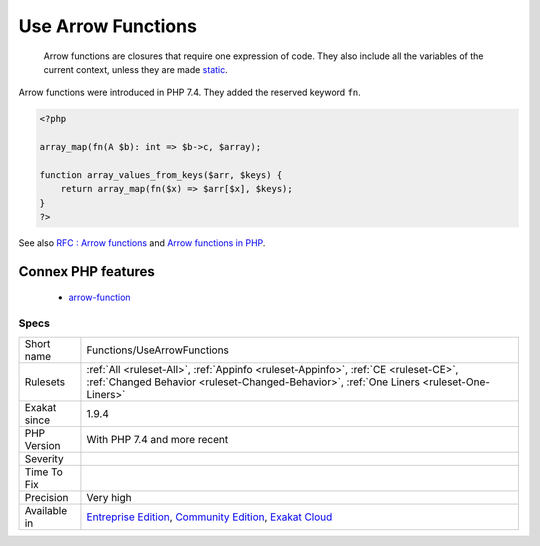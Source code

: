 .. _functions-usearrowfunctions:

.. _use-arrow-functions:

Use Arrow Functions
+++++++++++++++++++

  Arrow functions are closures that require one expression of code. They also include all the variables of the current context, unless they are made `static <https://www.php.net/manual/en/language.oop5.static.php>`_.

Arrow functions were introduced in PHP 7.4. They added the reserved keyword ``fn``.

.. code-block:: php
   
   <?php
   
   array_map(fn(A $b): int => $b->c, $array);
   
   function array_values_from_keys($arr, $keys) {
       return array_map(fn($x) => $arr[$x], $keys);
   }
   ?>

See also `RFC : Arrow functions <https://wiki.php.net/rfc/arrow_functions>`_ and `Arrow functions in PHP <https://stitcher.io/blog/short-closures-in-php>`_.

Connex PHP features
-------------------

  + `arrow-function <https://php-dictionary.readthedocs.io/en/latest/dictionary/arrow-function.ini.html>`_


Specs
_____

+--------------+-----------------------------------------------------------------------------------------------------------------------------------------------------------------------------------------+
| Short name   | Functions/UseArrowFunctions                                                                                                                                                             |
+--------------+-----------------------------------------------------------------------------------------------------------------------------------------------------------------------------------------+
| Rulesets     | :ref:`All <ruleset-All>`, :ref:`Appinfo <ruleset-Appinfo>`, :ref:`CE <ruleset-CE>`, :ref:`Changed Behavior <ruleset-Changed-Behavior>`, :ref:`One Liners <ruleset-One-Liners>`          |
+--------------+-----------------------------------------------------------------------------------------------------------------------------------------------------------------------------------------+
| Exakat since | 1.9.4                                                                                                                                                                                   |
+--------------+-----------------------------------------------------------------------------------------------------------------------------------------------------------------------------------------+
| PHP Version  | With PHP 7.4 and more recent                                                                                                                                                            |
+--------------+-----------------------------------------------------------------------------------------------------------------------------------------------------------------------------------------+
| Severity     |                                                                                                                                                                                         |
+--------------+-----------------------------------------------------------------------------------------------------------------------------------------------------------------------------------------+
| Time To Fix  |                                                                                                                                                                                         |
+--------------+-----------------------------------------------------------------------------------------------------------------------------------------------------------------------------------------+
| Precision    | Very high                                                                                                                                                                               |
+--------------+-----------------------------------------------------------------------------------------------------------------------------------------------------------------------------------------+
| Available in | `Entreprise Edition <https://www.exakat.io/entreprise-edition>`_, `Community Edition <https://www.exakat.io/community-edition>`_, `Exakat Cloud <https://www.exakat.io/exakat-cloud/>`_ |
+--------------+-----------------------------------------------------------------------------------------------------------------------------------------------------------------------------------------+


